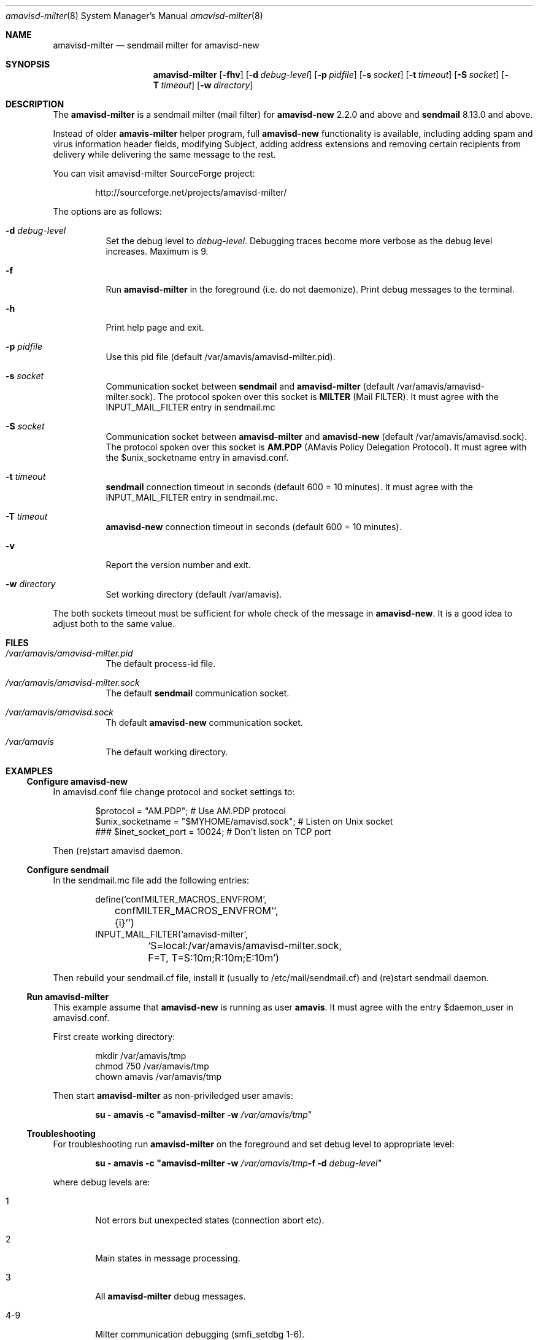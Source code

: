 .\"
.\" $Id: amavisd-milter.8,v 1.2 2005/12/25 22:41:30 reho Exp $
.\"
.Dd December 05, 2005
.Dt amavisd-milter 8
.Os
.Sh NAME
.Nm amavisd-milter
.Nd sendmail milter for amavisd-new
.Sh SYNOPSIS
.Nm
.Op Fl fhv
.Op Fl d Ar debug-level
.Op Fl p Ar pidfile
.Op Fl s Ar socket
.Op Fl t Ar timeout
.Op Fl S Ar socket
.Op Fl T Ar timeout
.Op Fl w Ar directory
.Sh DESCRIPTION
.LP
The
.Nm
is a sendmail milter (mail filter) for
.Sy amavisd-new
2.2.0 and above and
.Sy sendmail
8.13.0 and above.
.Pp
Instead of older
.Sy amavis-milter
helper program, full
.Sy amavisd-new
functionality is available, including adding spam and virus information
header fields, modifying Subject, adding address extensions and removing
certain recipients from delivery while delivering the same message to
the rest.
.Pp
You can visit amavisd-milter SourceForge project:
.Bd -literal -offset indent
http://sourceforge.net/projects/amavisd-milter/
.Ed
.Pp
The options are as follows:
.Bl -tag -width indent
.It Fl d Ar debug-level
Set the debug level to 
.Em debug-level Ns
\&.
Debugging traces become more verbose as the debug level increases.
Maximum is 9.
.It Fl f              
Run
.Nm
in the foreground (i.e. do not daemonize).
Print debug messages to the terminal.
.It Fl h
Print help page and exit.
.It Fl p Ar pidfile
Use this pid file (default /var/amavis/amavisd-milter.pid).
.It Fl s Ar socket
Communication socket between
.Sy sendmail
and
.Nm
(default /var/amavis/amavisd-milter.sock).
The protocol spoken over this socket is
.Sy MILTER
(Mail FILTER).
It must agree with the INPUT_MAIL_FILTER entry in sendmail.mc
.It Fl S Ar socket
Communication socket between
.Nm
and
.Sy amavisd-new
(default /var/amavis/amavisd.sock).
The protocol spoken over this socket is
.Sy AM.PDP
(AMavis Policy Delegation Protocol).
It must agree with the $unix_socketname entry in amavisd.conf.
.It Fl t Ar timeout
.Sy sendmail
connection timeout in seconds (default 600 = 10 minutes).
It must agree with the INPUT_MAIL_FILTER entry in sendmail.mc.
.It Fl T Ar timeout
.Sy amavisd-new
connection timeout in seconds (default 600 = 10 minutes).
.It Fl v                      
Report the version number and exit.
.It Fl w Ar directory
Set working directory (default /var/amavis).
.El
.Pp
The both sockets timeout must be sufficient for whole check of the message in
.Sy amavisd-new Ns
\&.
It is a good idea to adjust both to the same value.
.Pp
.Sh FILES
.Bl -tag -width indent
.It Em /var/amavis/amavisd-milter.pid
The default process-id file.
.It Em /var/amavis/amavisd-milter.sock
The default
.Sy sendmail
communication socket.
.It Em /var/amavis/amavisd.sock
Th default
.Sy amavisd-new
communication socket.
.It Em /var/amavis
The default working directory.
.El
.Sh EXAMPLES
.Ss Configure amavisd-new
In amavisd.conf file change protocol and socket settings to:
.Bd -literal -offset indent
$protocol = "AM.PDP";                      # Use AM.PDP protocol
$unix_socketname = "$MYHOME/amavisd.sock"; # Listen on Unix socket
### $inet_socket_port = 10024;             # Don't listen on TCP port
.Ed
.Pp
Then (re)start amavisd daemon.
.Ss Configure sendmail
In the sendmail.mc file add the following entries:
.Bd -literal -offset indent
define(`confMILTER_MACROS_ENVFROM',
	confMILTER_MACROS_ENVFROM``,
	{i}'')
INPUT_MAIL_FILTER(`amavisd-milter',
	`S=local:/var/amavis/amavisd-milter.sock,
	F=T, T=S:10m;R:10m;E:10m')
.Ed
.Pp
Then rebuild your sendmail.cf file, install it (usually to
/etc/mail/sendmail.cf) and (re)start sendmail daemon.
.Ss Run Nm
This example assume that
.Sy amavisd-new
is running as user
.Sy amavis Ns
\&.
It must agree with the entry $daemon_user in amavisd.conf.
.Pp
First create working directory:
.Bd -literal -offset indent
mkdir /var/amavis/tmp
chmod 750 /var/amavis/tmp
chown amavis /var/amavis/tmp
.Ed
.Pp
Then start
.Nm
as non-priviledged user amavis:
.Pp
.Dl su - amavis -c \&" Ns Nm Fl w Ar /var/amavis/tmp Ns \&"
.Ss Troubleshooting
For troubleshooting run
.Nm
on the foreground and set debug level to appropriate level:
.Pp
.Dl su - amavis -c \&" Ns Nm Fl w Ar /var/amavis/tmp Ns Fl f Fl d Ar debug-level\&"
.Pp
where debug levels are:
.Bl -tag -width "XXXX"
.It 1
Not errors but unexpected states (connection abort etc).
.It 2
Main states in message processing.
.It 3
All
.Nm
debug messages.
.It 4-9
Milter communication debugging (smfi_setdbg 1-6).
.El
.Sh SEE ALSO
.Bd -literal
http://amavisd-milter.sourceforge.net
http://www.ijs.si/software/amavisd/
http://www.sendmail.org
.Ed
.Sh AUTHORS
This manual page was written by Petr Rehor <prehor@gmail.com>
and is based on Jerzy Sakol <jerzy.sakol@commgraf.pl> initial work.
.Sh BUGS
A community mailing lists are available at:
.Bd -literal -offset indent
http://sourceforge.net/mail/?group_id=138169
.Ed
.Pp
Enhancements requests and problem reports are welcome.
.Pp
If you run into problems first check the users mailing list archive
before asking questions on the list.
It's highly likely somebody has already come across the same problem
and it's been solved.
